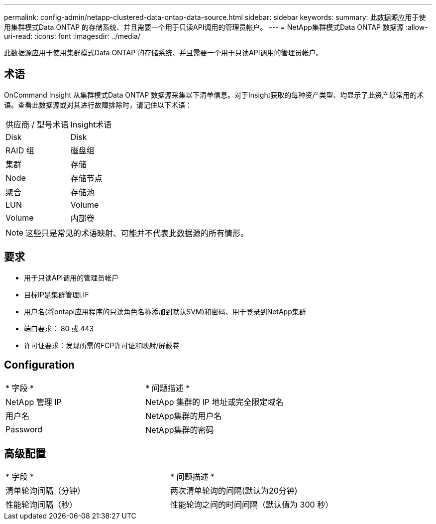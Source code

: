---
permalink: config-admin/netapp-clustered-data-ontap-data-source.html 
sidebar: sidebar 
keywords:  
summary: 此数据源应用于使用集群模式Data ONTAP 的存储系统、并且需要一个用于只读API调用的管理员帐户。 
---
= NetApp集群模式Data ONTAP 数据源
:allow-uri-read: 
:icons: font
:imagesdir: ../media/


[role="lead"]
此数据源应用于使用集群模式Data ONTAP 的存储系统、并且需要一个用于只读API调用的管理员帐户。



== 术语

OnCommand Insight 从集群模式Data ONTAP 数据源采集以下清单信息。对于Insight获取的每种资产类型、均显示了此资产最常用的术语。查看此数据源或对其进行故障排除时，请记住以下术语：

|===


| 供应商 / 型号术语 | Insight术语 


 a| 
Disk
 a| 
Disk



 a| 
RAID 组
 a| 
磁盘组



 a| 
集群
 a| 
存储



 a| 
Node
 a| 
存储节点



 a| 
聚合
 a| 
存储池



 a| 
LUN
 a| 
Volume



 a| 
Volume
 a| 
内部卷

|===
[NOTE]
====
这些只是常见的术语映射、可能并不代表此数据源的所有情形。

====


== 要求

* 用于只读API调用的管理员帐户
* 目标IP是集群管理LIF
* 用户名(将ontapi应用程序的只读角色名称添加到默认SVM)和密码、用于登录到NetApp集群
* 端口要求： 80 或 443
* 许可证要求：发现所需的FCP许可证和映射/屏蔽卷




== Configuration

|===


| * 字段 * | * 问题描述 * 


 a| 
NetApp 管理 IP
 a| 
NetApp 集群的 IP 地址或完全限定域名



 a| 
用户名
 a| 
NetApp集群的用户名



 a| 
Password
 a| 
NetApp集群的密码

|===


== 高级配置

|===


| * 字段 * | * 问题描述 * 


 a| 
清单轮询间隔（分钟）
 a| 
两次清单轮询的间隔(默认为20分钟)



 a| 
性能轮询间隔（秒）
 a| 
性能轮询之间的时间间隔（默认值为 300 秒）

|===